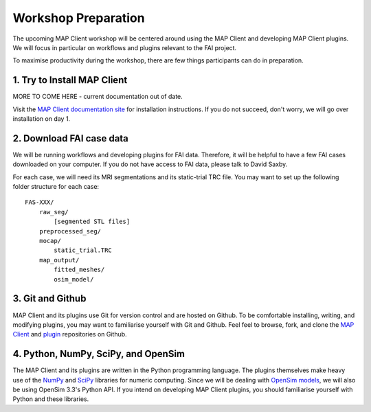 Workshop Preparation
====================

The upcoming MAP Client workshop will be centered around using the MAP
Client and developing MAP Client plugins. We will focus in particular on
workflows and plugins relevant to the FAI project.



To maximise productivity during the workshop, there are few things
participants can do in preparation.

1. Try to Install MAP Client
----------------------------

MORE TO COME HERE - current documentation out of date.

Visit the `MAP Client documentation site <https://map-client.readthedocs.io/en/latest/index.html>`_ for installation
instructions. If you do not succeed, don't worry, we will go over
installation on day 1.


2. Download FAI case data
-------------------------

We will be running workflows and developing plugins for FAI data.
Therefore, it will be helpful to have a few FAI cases downloaded on your
computer. If you do not have access to FAI data, please talk to David
Saxby.

For each case, we will need its MRI segmentations and its static-trial
TRC file. You may want to set up the following folder structure for each
case:

::

    FAS-XXX/
        raw_seg/
            [segmented STL files]
        preprocessed_seg/
        mocap/
            static_trial.TRC
        map_output/
            fitted_meshes/
            osim_model/

3. Git and Github
-----------------

MAP Client and its plugins use Git for version control and are hosted on
Github. To be comfortable installing, writing, and modifying plugins,
you may want to familiarise yourself with Git and Github. Feel feel to
browse, fork, and clone the `MAP
Client <https://github.com/MusculoskeletalAtlasProject/mapclient>`__ and
`plugin <https://github.com/mapclient-plugins>`__ repositories on
Github.

4. Python, NumPy, SciPy, and OpenSim
------------------------------------

The MAP Client and its plugins are written in the Python programming
language. The plugins themselves make heavy use of the
`NumPy <http://www.numpy.org/>`__ and `SciPy <http://www.scipy.org/>`__
libraries for numeric computing. Since we will be dealing with `OpenSim
models <https://simtk.org/projects/opensim>`__, we will also be using
OpenSim 3.3's Python API. If you intend on developing MAP Client
plugins, you should familiarise yourself with Python and these
libraries.
